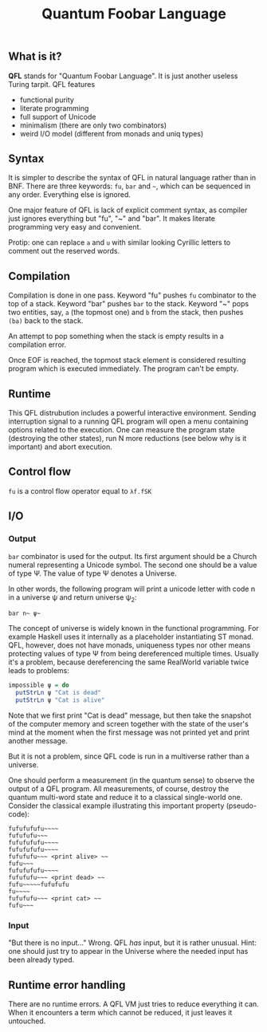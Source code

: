 #+OPTIONS: toc:nil num:nil
#+TITLE: Quantum Foobar Language

** What is it?

*QFL* stands for "Quantum Foobar Language". It is just another useless Turing
tarpit. QFL features

 * functional purity
 * literate programming
 * full support of Unicode
 * minimalism (there are only two combinators)
 * weird I/O model (different from monads and uniq types)

** Syntax

It is simpler to describe the syntax of QFL in natural language rather
than in BNF. There are three keywords: =fu=, =bar= and =~=, which can
be sequenced in any order. Everything else is ignored.

One major feature of QFL is lack of explicit comment syntax, as
compiler just ignores everything but "fu", "~" and "bar". It makes
literate programming very easy and convenient.

Protip: one can replace =a= and =u= with similar looking Cyrillic
letters to comment out the reserved words.

** Compilation

Compilation is done in one pass. Keyword "fu" pushes =fu= combinator
to the top of a stack. Keyword "bar" pushes =bar= to the stack.
Keyword "~" pops two entities, say, =a= (the topmost one) and =b= from
the stack, then pushes =(ba)= back to the stack.

An attempt to pop something when the stack is empty results in a
compilation error.

Once EOF is reached, the topmost stack element is considered resulting
program which is executed immediately. The program can't be empty.

** Runtime

This QFL distrubution includes a powerful interactive
environment. Sending interruption signal to a running QFL program will
open a menu containing options related to the execution. One can
measure the program state (destroying the other states), run N more
reductions (see below why is it important) and abort execution.

** Control flow
=fu= is a control flow operator equal to =λf.fSK=

** I/O
*** Output
=bar= combinator is used for the output. Its first argument should be
a Church numeral representing a Unicode symbol. The second one should
be a value of type Ψ. The value of type Ψ denotes a Universe.

In other words, the following program will print a unicode letter with
code n in a universe ψ and return universe ψ_2:

=bar n~ ψ~=

The concept of universe is widely known in the functional
programming. For example Haskell uses it internally as a placeholder
instantiating ST monad. QFL, however, does not have monads, uniqueness
types nor other means protecting values of type Ψ from being
dereferenced multiple times. Usually it's a problem, because
dereferencing the same RealWorld variable twice leads to problems:

#+BEGIN_SRC haskell
impossible ψ = do
  putStrLn ψ "Cat is dead"
  putStrLn ψ "Cat is alive"
#+END_SRC

Note that we first print "Cat is dead" message, but then take the
snapshot of the computer memory and screen together with the state of
the user's mind at the moment when the first message was not printed
yet and print another message.

But it is not a problem, since QFL code is run in a multiverse rather
than a universe.

One should perform a measurement (in the quantum sense) to observe the
output of a QFL program. All measurements, of course, destroy the
quantum multi-word state and reduce it to a classical single-world
one. Consider the classical example illustrating this important
property (pseudo-code):

#+begin_src fubar
fufufufufu~~~~
fufufufu~~~
fufufufufu~~~~
fufufufufu~~~~
fufufufu~~~ <print alive> ~~
fufu~~~
fufufufufu~~~~
fufufufu~~~ <print dead> ~~
fufu~~~~~fufufufu
fu~~~~
fufufufu~~~ <print cat> ~~
fufu~~~
#+end_src

*** Input
"But there is no input..." Wrong. QFL /has/ input, but it is rather
unusual. Hint: one should just try to appear in the Universe where the needed
input has been already typed.

** Runtime error handling
There are no runtime errors. A QFL VM just tries to reduce everything
it can. When it encounters a term which cannot be reduced, it just
leaves it untouched.
